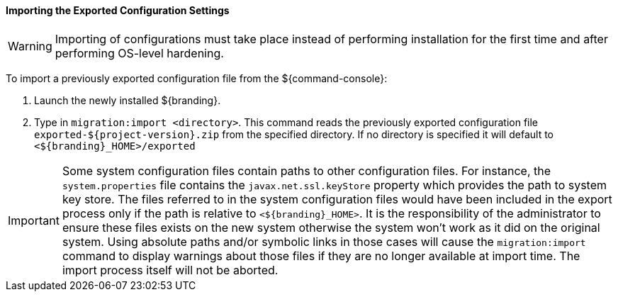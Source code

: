 :title: Importing the exported configuration settings
:type: configuringImport
:status: published
:summary: Importing the exported configuration settings.
:order: 02

==== Importing the Exported Configuration Settings

[WARNING]
====
Importing of configurations must take place instead of performing installation for the first time and after performing OS-level hardening.
====

To import a previously exported configuration file from the ${command-console}:

. Launch the newly installed ${branding}.
. Type in `migration:import <directory>`. This command reads the previously exported configuration file `exported-${project-version}.zip` from the specified directory. If no directory is specified it will default to `<${branding}_HOME>/exported`

[IMPORTANT]
====
Some system configuration files contain paths to other configuration files. For instance, the `system.properties` file contains the `javax.net.ssl.keyStore` property which provides the path to system key store.
The files referred to in the system configuration files would have been included in the export process only if the path is relative to `<${branding}_HOME>`. It is the responsibility of the administrator to ensure these files exists on the new system otherwise the system won't work as it did on the original system.
Using absolute paths and/or symbolic links in those cases will cause the `migration:import` command to display warnings about those files if they are no longer available at import time.
The import process itself will not be aborted.
====
